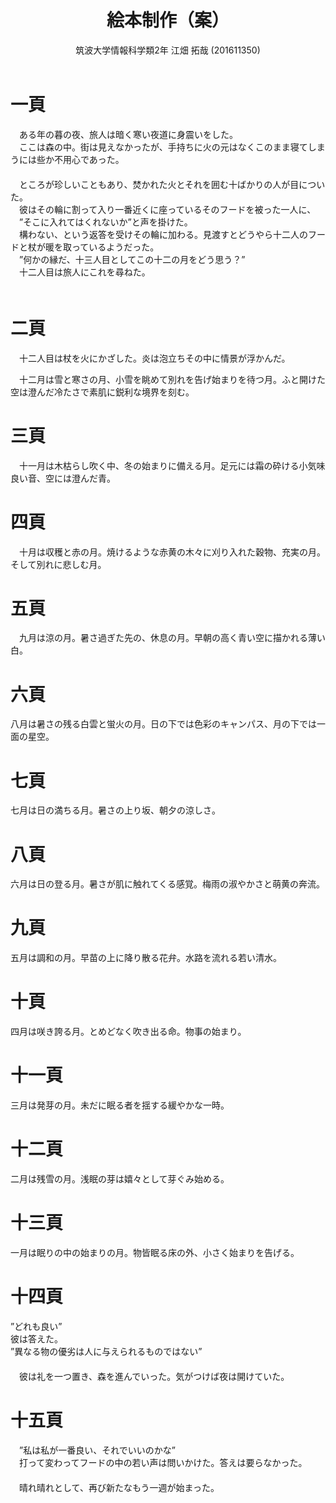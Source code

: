 #+OPTIONS: ':nil *:t -:t ::t <:t H:3 \n:t arch:headline ^:nil
#+OPTIONS: author:t broken-links:nil c:nil creator:nil
#+OPTIONS: d:(not "LOGBOOK") date:nil e:nil email:nil f:t inline:t num:t
#+OPTIONS: p:nil pri:nil prop:nil stat:t tags:t tasks:t tex:t
#+OPTIONS: timestamp:nil title:t toc:nil todo:t |:t
#+TITLE: 絵本制作（案）
#+SUBTITLE: 
#+DATE: 
#+AUTHOR: 筑波大学情報科学類2年 江畑 拓哉 (201611350)
#+LANGUAGE: ja
#+SELECT_TAGS: export
#+EXCLUDE_TAGS: noexport
#+CREATOR: Emacs 24.5.1 (Org mode 9.0.2)

#+LATEX_CLASS: elect-book
#+LATEX_CLASS_OPTIONS:
#+LATEX_HEADER: 
#+LATEX_HEADER_EXTRA:
#+DESCRIPTION:
#+KEYWORDS:
#+SUBTITLE:
#+STARTUP: indent overview inlineimages
* 一頁
#+LATEX: \newline
　ある年の暮の夜、旅人は暗く寒い夜道に身震いをした。
　ここは森の中。街は見えなかったが、手持ちに火の元はなくこのまま寝てしまうには些か不用心であった。
　
　ところが珍しいこともあり、焚かれた火とそれを囲む十ばかりの人が目についた。
　彼はその輪に割って入り一番近くに座っているそのフードを被った一人に、
　”そこに入れてはくれないか”と声を掛けた。
　構わない、という返答を受けその輪に加わる。見渡すとどうやら十二人のフードと杖が暖を取っているようだった。
　”何かの縁だ、十三人目としてこの十二の月をどう思う？”
　十二人目は旅人にこれを尋ねた。
　
* 二頁
#+LATEX: \newline
　十二人目は杖を火にかざした。炎は泡立ちその中に情景が浮かんだ。

　十二月は雪と寒さの月、小雪を眺めて別れを告げ始まりを待つ月。ふと開けた空は澄んだ冷たさで素肌に鋭利な境界を刻む。

* 三頁
#+LATEX: \newline
　十一月は木枯らし吹く中、冬の始まりに備える月。足元には霜の砕ける小気味良い音、空には澄んだ青。

* 四頁
#+LATEX: \newline
　十月は収穫と赤の月。焼けるような赤黄の木々に刈り入れた穀物、充実の月。そして別れに悲しむ月。

* 五頁
#+LATEX: \newline
　九月は涼の月。暑さ過ぎた先の、休息の月。早朝の高く青い空に描かれる薄い白。

* 六頁
#+LATEX: \newline
  八月は暑さの残る白雲と蛍火の月。日の下では色彩のキャンパス、月の下では一面の星空。

* 七頁
#+LATEX: \newline
  七月は日の満ちる月。暑さの上り坂、朝夕の涼しさ。

* 八頁
#+LATEX: \newline
  六月は日の登る月。暑さが肌に触れてくる感覚。梅雨の淑やかさと萌黄の奔流。
  
* 九頁
#+LATEX: \newline
  五月は調和の月。早苗の上に降り散る花弁。水路を流れる若い清水。

* 十頁
#+LATEX: \newline
  四月は咲き誇る月。とめどなく吹き出る命。物事の始まり。

* 十一頁
#+LATEX: \newline
  三月は発芽の月。未だに眠る者を揺する緩やかな一時。

* 十二頁
#+LATEX: \newline
  二月は残雪の月。浅眠の芽は嬉々として芽ぐみ始める。

* 十三頁
#+LATEX: \newline
  一月は眠りの中の始まりの月。物皆眠る床の外、小さく始まりを告げる。

* 十四頁
#+LATEX: \newline
  ”どれも良い”
彼は答えた。
”異なる物の優劣は人に与えられるものではない”
　
　彼は礼を一つ置き、森を進んでいった。気がつけば夜は開けていた。
* 十五頁
#+LATEX: \newline
　”私は私が一番良い、それでいいのかな”
　打って変わってフードの中の若い声は問いかけた。答えは要らなかった。
　
　晴れ晴れとして、再び新たなもう一週が始まった。
